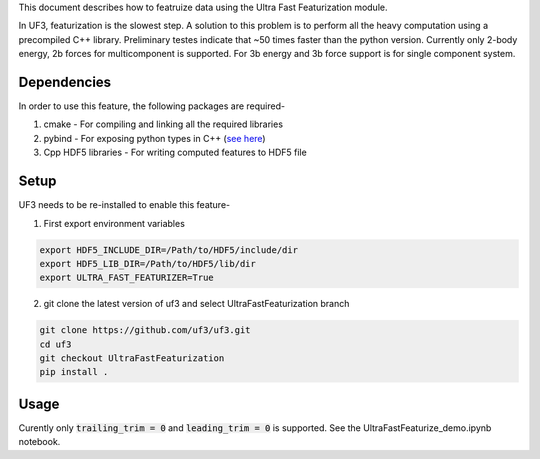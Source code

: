 This document describes how to featruize data using the Ultra Fast Featurization module.


In UF3, featurization is the slowest step. A solution to this problem is to perform all the heavy computation using a precompiled C++ library. Preliminary testes indicate that ~50 times faster than the python version. Currently only 2-body energy, 2b forces for multicomponent is supported. For 3b energy and 3b force support is for single component system.


Dependencies
-----

In order to use this feature, the following packages are required-

1. cmake - For compiling and linking all the required libraries
2. pybind - For exposing python types in C++ (`see here <https://github.com/pybind/pybind11>`_)
3. Cpp HDF5 libraries - For writing computed features to HDF5 file


Setup
-----

UF3 needs to be re-installed to enable this feature-

1. First export environment variables

.. code:: bash

   export HDF5_INCLUDE_DIR=/Path/to/HDF5/include/dir
   export HDF5_LIB_DIR=/Path/to/HDF5/lib/dir
   export ULTRA_FAST_FEATURIZER=True

2. git clone the latest version of uf3 and select UltraFastFeaturization branch

.. code:: bash

   git clone https://github.com/uf3/uf3.git
   cd uf3
   git checkout UltraFastFeaturization
   pip install .
      
Usage
----

Curently only :code:`trailing_trim = 0` and :code:`leading_trim = 0` is supported.
See the UltraFastFeaturize_demo.ipynb notebook.
